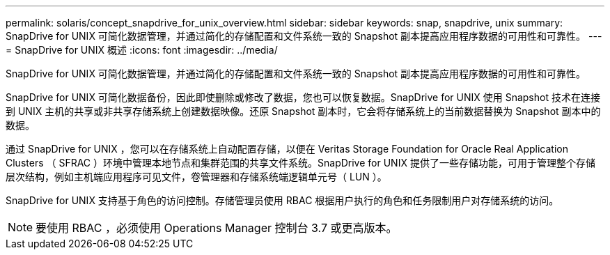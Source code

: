 ---
permalink: solaris/concept_snapdrive_for_unix_overview.html 
sidebar: sidebar 
keywords: snap, snapdrive, unix 
summary: SnapDrive for UNIX 可简化数据管理，并通过简化的存储配置和文件系统一致的 Snapshot 副本提高应用程序数据的可用性和可靠性。 
---
= SnapDrive for UNIX 概述
:icons: font
:imagesdir: ../media/


[role="lead"]
SnapDrive for UNIX 可简化数据管理，并通过简化的存储配置和文件系统一致的 Snapshot 副本提高应用程序数据的可用性和可靠性。

SnapDrive for UNIX 可简化数据备份，因此即使删除或修改了数据，您也可以恢复数据。SnapDrive for UNIX 使用 Snapshot 技术在连接到 UNIX 主机的共享或非共享存储系统上创建数据映像。还原 Snapshot 副本时，它会将存储系统上的当前数据替换为 Snapshot 副本中的数据。

通过 SnapDrive for UNIX ，您可以在存储系统上自动配置存储，以便在 Veritas Storage Foundation for Oracle Real Application Clusters （ SFRAC ）环境中管理本地节点和集群范围的共享文件系统。SnapDrive for UNIX 提供了一些存储功能，可用于管理整个存储层次结构，例如主机端应用程序可见文件，卷管理器和存储系统端逻辑单元号（ LUN ）。

SnapDrive for UNIX 支持基于角色的访问控制。存储管理员使用 RBAC 根据用户执行的角色和任务限制用户对存储系统的访问。


NOTE: 要使用 RBAC ，必须使用 Operations Manager 控制台 3.7 或更高版本。
